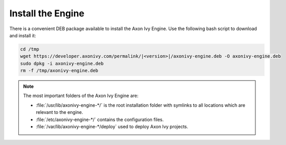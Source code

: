 Install the Engine
------------------

There is a convenient DEB package available to install the Axon Ivy Engine. Use
the following bash script to download and install it:

.. code:: bash

    cd /tmp
    wget https://developer.axonivy.com/permalink/|<version>|/axonivy-engine.deb -O axonivy-engine.deb
    sudo dpkg -i axonivy-engine.deb
    rm -f /tmp/axonivy-engine.deb

.. Note::
  The most important folders of the Axon Ivy Engine are:

  * :file:`/usr/lib/axonivy-engine-*/` is the root installation folder with
    symlinks to all locations which are relevant to the engine.
  * :file:`/etc/axonivy-engine-*/` contains the configuration
    files.
  * :file:`/var/lib/axonivy-engine-*/deploy` used to deploy
    Axon Ivy projects.
